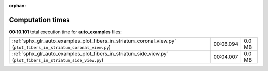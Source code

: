 
:orphan:

.. _sphx_glr_auto_examples_sg_execution_times:

Computation times
=================
**00:10.101** total execution time for **auto_examples** files:

+---------------------------------------------------------------------------------------------------------------------+-----------+--------+
| :ref:`sphx_glr_auto_examples_plot_fibers_in_striatum_coronal_view.py` (``plot_fibers_in_striatum_coronal_view.py``) | 00:06.094 | 0.0 MB |
+---------------------------------------------------------------------------------------------------------------------+-----------+--------+
| :ref:`sphx_glr_auto_examples_plot_fibers_in_striatum_side_view.py` (``plot_fibers_in_striatum_side_view.py``)       | 00:04.007 | 0.0 MB |
+---------------------------------------------------------------------------------------------------------------------+-----------+--------+
